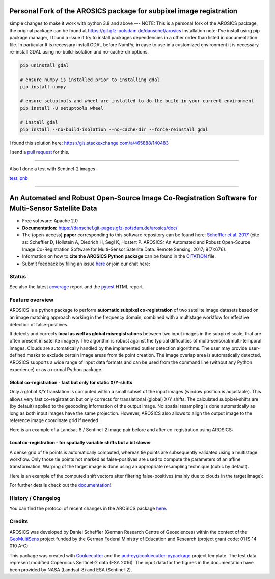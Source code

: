
==================================================================================================
Personal Fork of the AROSICS package for subpixel image registration
==================================================================================================

simple changes to make it work with python 3.8 and above
---
NOTE: This is a personal fork of the AROSICS package, the original package can be found at https://git.gfz-potsdam.de/danschef/arosics
Installation note: I've install using pip package manager, I found a issue if try to install packages dependencies in a other order than listed in documentation file. 
In particular It is necessary install GDAL before NumPy; in case to use in a customized environment it is necessary re-install GDAL using no-build-isolation and no-cache-dir options.

.. code-block:: python

        pip uninstall gdal

        # ensure numpy is installed prior to installing gdal
        pip install numpy

        # ensure setuptools and wheel are installed to do the build in your current environment
        pip install -U setuptools wheel

        # install gdal
        pip install --no-build-isolation --no-cache-dir --force-reinstall gdal 

I found this solution here: https://gis.stackexchange.com/a/465888/140483

I send a `pull request <https://github.com/GFZ/arosics/pull/37>`_ for this.

------------------------

Also I done a test with Sentinel-2 images

`test.ipnb <tests/coastsat/test.ipynb>`_



------------------------


.. figure:: https://danschef.git-pages.gfz-potsdam.de/arosics/images/arosics_logo.png
    :target: https://git.gfz-potsdam.de/danschef/arosics
    :align: center

==================================================================================================
An Automated and Robust Open-Source Image Co-Registration Software for Multi-Sensor Satellite Data
==================================================================================================

* Free software: Apache 2.0
* **Documentation:** https://danschef.git-pages.gfz-potsdam.de/arosics/doc/
* The (open-access) **paper** corresponding to this software repository can be found here:
  `Scheffler et al. 2017 <https://www.mdpi.com/2072-4292/9/7/676>`__
  (cite as: Scheffler D, Hollstein A, Diedrich H, Segl K, Hostert P. AROSICS: An Automated and Robust Open-Source
  Image Co-Registration Software for Multi-Sensor Satellite Data. Remote Sensing. 2017; 9(7):676).
* Information on how to **cite the AROSICS Python package** can be found in the
  `CITATION <https://git.gfz-potsdam.de/danschef/arosics/-/blob/main/CITATION>`__ file.
* Submit feedback by filing an issue `here <https://git.gfz-potsdam.de/danschef/arosics/issues>`__
  or join our chat here: |Gitter|

.. |Gitter| image:: https://badges.gitter.im/Join%20Chat.svg
    :target: https://gitter.im/arosics/Lobby?utm_source=share-link&utm_medium=link&utm_campaign=share-link
    :alt: https://gitter.im/arosics/Lobby?utm_source=share-link&utm_medium=link&utm_campaign=share-link

Status
------

.. image:: https://git.gfz-potsdam.de/danschef/arosics/badges/main/pipeline.svg
        :target: https://git.gfz-potsdam.de/danschef/arosics/commits/main
.. image:: https://git.gfz-potsdam.de/danschef/arosics/badges/main/coverage.svg
        :target: https://danschef.git-pages.gfz-potsdam.de/arosics/coverage/
.. image:: https://img.shields.io/pypi/v/arosics.svg
        :target: https://pypi.python.org/pypi/arosics
.. image:: https://img.shields.io/conda/vn/conda-forge/arosics.svg
        :target: https://anaconda.org/conda-forge/arosics
.. image:: https://img.shields.io/pypi/l/arosics.svg
        :target: https://git.gfz-potsdam.de/danschef/arosics/blob/main/LICENSE
.. image:: https://img.shields.io/pypi/pyversions/arosics.svg
        :target: https://img.shields.io/pypi/pyversions/arosics.svg
.. image:: https://img.shields.io/pypi/dm/arosics.svg
        :target: https://pypi.python.org/pypi/arosics
.. image:: https://zenodo.org/badge/253474603.svg
        :target: https://zenodo.org/badge/latestdoi/253474603

See also the latest coverage_ report and the pytest_ HTML report.

Feature overview
----------------

AROSICS is a python package to perform **automatic subpixel co-registration** of two satellite image datasets
based on an image matching approach working in the frequency domain, combined with a multistage workflow for
effective detection of false-positives.

It detects and corrects **local as well as global misregistrations** between two input images in the subpixel scale,
that are often present in satellite imagery. The algorithm is robust against the typical difficulties of
multi-sensoral/multi-temporal images. Clouds are automatically handled by the implemented outlier detection algorithms.
The user may provide user-defined masks to exclude certain image areas from tie point creation. The image overlap area
is automatically detected. AROSICS supports a wide range of input data formats and can be used from the command
line (without any Python experience) or as a normal Python package.


Global co-registration - fast but only for static X/Y-shifts
^^^^^^^^^^^^^^^^^^^^^^^^^^^^^^^^^^^^^^^^^^^^^^^^^^^^^^^^^^^^

Only a global X/Y translation is computed within a small subset of the input images (window position is adjustable).
This allows very fast co-registration but only corrects for translational (global) X/Y shifts.
The calculated subpixel-shifts are (by default) applied to the geocoding information of the output image.
No spatial resampling is done automatically as long as both input images have the same projection. However, AROSICS
also allows to align the output image to the reference image coordinate grid if needed.

Here is an example of a Landsat-8 / Sentinel-2 image pair before and after co-registration using AROSICS:

.. image:: https://git.gfz-potsdam.de/danschef/arosics/raw/main/docs/images/animation_testcase1_zoom_L8_S2_global_coreg_before_after_900x456.gif


Local co-registration - for spatially variable shifts but a bit slower
^^^^^^^^^^^^^^^^^^^^^^^^^^^^^^^^^^^^^^^^^^^^^^^^^^^^^^^^^^^^^^^^^^^^^^

A dense grid of tie points is automatically computed, whereas tie points are subsequently validated using a
multistage workflow. Only those tie points not marked as false-positives are used to compute the parameters of an
affine transformation. Warping of the target image is done using an appropriate resampling technique
(cubic by default).

Here is an example of the computed shift vectors after filtering false-positives
(mainly due to clouds in the target image):

.. image:: https://git.gfz-potsdam.de/danschef/arosics/raw/main/docs/images/shift_vectors_testcase1__900x824.gif


For further details check out the `documentation <https://danschef.git-pages.gfz-potsdam.de/arosics/doc/>`__!


History / Changelog
-------------------

You can find the protocol of recent changes in the AROSICS package
`here <https://git.gfz-potsdam.de/danschef/arosics/-/blob/main/HISTORY.rst>`__.


Credits
-------

AROSICS was developed by Daniel Scheffler (German Research Centre of Geosciences) within the context of the
`GeoMultiSens <http://www.geomultisens.gfz-potsdam.de/>`__ project funded by the German Federal Ministry of Education and Research
(project grant code: 01 IS 14 010 A-C).

This package was created with Cookiecutter_ and the `audreyr/cookiecutter-pypackage`_ project template.
The test data represent modified Copernicus Sentinel-2 data (ESA 2016). The input data for the figures in the
documentation have been provided by NASA (Landsat-8) and ESA (Sentinel-2).

.. _Cookiecutter: https://github.com/audreyr/cookiecutter
.. _`audreyr/cookiecutter-pypackage`: https://github.com/audreyr/cookiecutter-pypackage
.. _coverage: https://danschef.git-pages.gfz-potsdam.de/arosics/coverage/
.. _pytest: https://danschef.git-pages.gfz-potsdam.de/arosics/test_reports/report.html
.. _conda: https://docs.conda.io/

